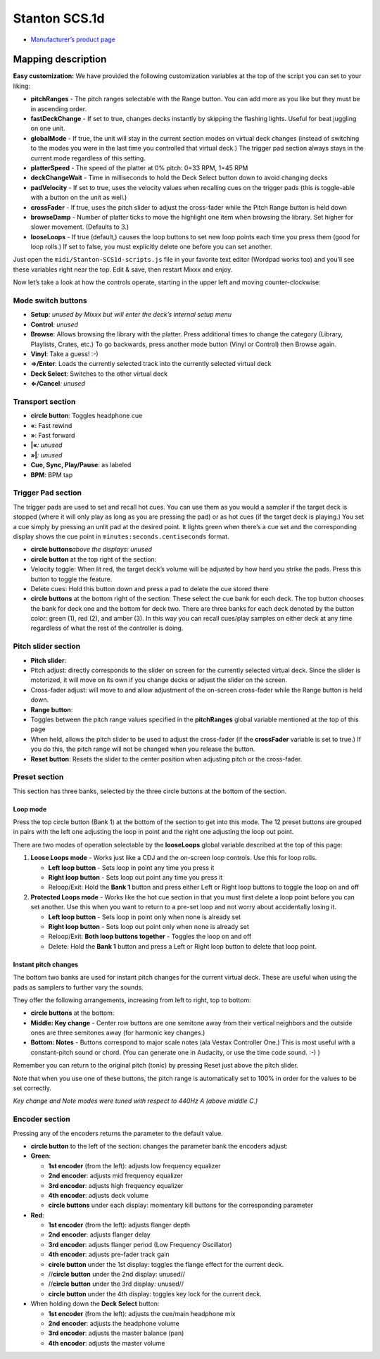 Stanton SCS.1d
==============

-  `Manufacturer’s product page <http://www.stantondj.com/stanton-controllers-systems/scs1d.html>`__

Mapping description
-------------------

**Easy customization:** We have provided the following customization variables
at the top of the script you can set to your liking:

-  **pitchRanges** - The pitch ranges selectable with the Range button. You can
   add more as you like but they must be in ascending order.
-  **fastDeckChange** - If set to true, changes decks instantly by skipping the
   flashing lights. Useful for beat juggling on one unit.
-  **globalMode** - If true, the unit will stay in the current section modes on
   virtual deck changes (instead of switching to the modes you were in the last
   time you controlled that virtual deck.) The trigger pad section always stays
   in the current mode regardless of this setting.
-  **platterSpeed** - The speed of the platter at 0% pitch: 0=33 RPM, 1=45 RPM
-  **deckChangeWait** - Time in milliseconds to hold the Deck Select button down
   to avoid changing decks
-  **padVelocity** - If set to true, uses the velocity values when recalling
   cues on the trigger pads (this is toggle-able with a button on the unit as
   well.)
-  **crossFader** - If true, uses the pitch slider to adjust the cross-fader
   while the Pitch Range button is held down
-  **browseDamp** - Number of platter ticks to move the highlight one item when
   browsing the library. Set higher for slower movement. (Defaults to 3.)
-  **looseLoops** - If true (default,) causes the loop buttons to set new loop
   points each time you press them (good for loop rolls.) If set to false, you
   must explicitly delete one before you can set another.

Just open the ``midi/Stanton-SCS1d-scripts.js`` file in your favorite text
editor (Wordpad works too) and you’ll see these variables right near the top.
Edit & save, then restart Mixxx and enjoy.

Now let’s take a look at how the controls operate, starting in the upper left
and moving counter-clockwise:

Mode switch buttons
~~~~~~~~~~~~~~~~~~~

-  **Setup**\ *: unused by Mixxx but will enter the deck’s internal setup menu*
-  **Control**\ *: unused*
-  **Browse**: Allows browsing the library with the platter. Press additional
   times to change the category (Library, Playlists, Crates, etc.) To go
   backwards, press another mode button (Vinyl or Control) then Browse again.
-  **Vinyl**: Take a guess! :-)
-  **⇒/Enter**: Loads the currently selected track into the currently selected
   virtual deck
-  **Deck Select**: Switches to the other virtual deck
-  **⇐/Cancel**\ *: unused*

Transport section
~~~~~~~~~~~~~~~~~

-  **circle button**: Toggles headphone cue
-  **«**: Fast rewind
-  **»**: Fast forward
-  **\|«**\ *: unused*
-  **»\|**\ *: unused*
-  **Cue, Sync, Play/Pause**: as labeled
-  **BPM**: BPM tap

Trigger Pad section
~~~~~~~~~~~~~~~~~~~

The trigger pads are used to set and recall hot cues. You can use them as you
would a sampler if the target deck is stopped (where it will only play as long
as you are pressing the pad) or as hot cues (if the target deck is playing.) You
set a cue simply by pressing an unlit pad at the desired point. It lights green
when there’s a cue set and the corresponding display shows the cue point in
``minutes:seconds.centiseconds`` format.

-  **circle buttons**\ *above the displays: unused*
-  **circle button** at the top right of the section:
-  Velocity toggle: When lit red, the target deck’s volume will be adjusted by
   how hard you strike the pads. Press this button to toggle the feature.
-  Delete cues: Hold this button down and press a pad to delete the cue stored
   there
-  **circle buttons** at the bottom right of the section: These select the cue
   bank for each deck. The top button chooses the bank for deck one and the
   bottom for deck two. There are three banks for each deck denoted by the
   button color: green (1), red (2), and amber (3). In this way you can recall
   cues/play samples on either deck at any time regardless of what the rest of
   the controller is doing.

Pitch slider section
~~~~~~~~~~~~~~~~~~~~

-  **Pitch slider**:
-  Pitch adjust: directly corresponds to the slider on screen for the currently
   selected virtual deck. Since the slider is motorized, it will move on its own
   if you change decks or adjust the slider on the screen.
-  Cross-fader adjust: will move to and allow adjustment of the on-screen
   cross-fader while the Range button is held down.
-  **Range button**:
-  Toggles between the pitch range values specified in the **pitchRanges**
   global variable mentioned at the top of this page
-  When held, allows the pitch slider to be used to adjust the cross-fader (if
   the **crossFader** variable is set to true.) If you do this, the pitch range
   will not be changed when you release the button.
-  **Reset button**: Resets the slider to the center position when adjusting
   pitch or the cross-fader.

Preset section
~~~~~~~~~~~~~~

This section has three banks, selected by the three circle buttons at the bottom
of the section.

Loop mode
^^^^^^^^^

Press the top circle button (Bank 1) at the bottom of the section to get into
this mode. The 12 preset buttons are grouped in pairs with the left one
adjusting the loop in point and the right one adjusting the loop out point.

There are two modes of operation selectable by the **looseLoops** global
variable described at the top of this page:

1. **Loose Loops mode** - Works just like a CDJ and the on-screen loop controls.
   Use this for loop rolls.

   -  **Left loop button** - Sets loop in point any time you press it
   -  **Right loop button** - Sets loop out point any time you press it
   -  Reloop/Exit: Hold the **Bank 1** button and press either Left or Right
      loop buttons to toggle the loop on and off

2. **Protected Loops mode** - Works like the hot cue section in that you must
   first delete a loop point before you can set another. Use this when you want
   to return to a pre-set loop and not worry about accidentally losing it.

   -  **Left loop button** - Sets loop in point only when none is already set
   -  **Right loop button** - Sets loop out point only when none is already set
   -  Reloop/Exit: **Both loop buttons together** - Toggles the loop on and off
   -  Delete: Hold the **Bank 1** button and press a Left or Right loop button
      to delete that loop point.

Instant pitch changes
^^^^^^^^^^^^^^^^^^^^^

The bottom two banks are used for instant pitch changes for the current virtual
deck. These are useful when using the pads as samplers to further vary the
sounds.

They offer the following arrangements, increasing from left to right, top to
bottom:

-  **circle buttons** at the bottom:
-  **Middle: Key change** - Center row buttons are one semitone away from their
   vertical neighbors and the outside ones are three semitones away (for
   harmonic key changes.)
-  **Bottom: Notes** - Buttons correspond to major scale notes (ala Vestax
   Controller One.) This is most useful with a constant-pitch sound or chord.
   (You can generate one in Audacity, or use the time code sound. :-) )

Remember you can return to the original pitch (tonic) by pressing Reset just
above the pitch slider.

Note that when you use one of these buttons, the pitch range is automatically
set to 100% in order for the values to be set correctly.

*Key change and Note modes were tuned with respect to 440Hz A (above middle C.)*

Encoder section
~~~~~~~~~~~~~~~

Pressing any of the encoders returns the parameter to the default value.

-  **circle button** to the left of the section: changes the parameter bank the
   encoders adjust:
-  **Green**:

   -  **1st encoder** (from the left): adjusts low frequency equalizer
   -  **2nd encoder**: adjusts mid frequency equalizer
   -  **3rd encoder**: adjusts high frequency equalizer
   -  **4th encoder**: adjusts deck volume
   -  **circle buttons** under each display: momentary kill buttons for the
      corresponding parameter

-  **Red**:

   -  **1st encoder** (from the left): adjusts flanger depth
   -  **2nd encoder**: adjusts flanger delay
   -  **3rd encoder**: adjusts flanger period (Low Frequency Oscillator)
   -  **4th encoder**: adjusts pre-fader track gain
   -  **circle button** under the 1st display: toggles the flange effect for the
      current deck.
   -  //**circle button** under the 2nd display: unused//
   -  //**circle button** under the 3rd display: unused//
   -  **circle button** under the 4th display: toggles key lock for the current
      deck.

-  When holding down the **Deck Select** button:

   -  **1st encoder** (from the left): adjusts the cue/main headphone mix
   -  **2nd encoder**: adjusts the headphone volume
   -  **3rd encoder**: adjusts the master balance (pan)
   -  **4th encoder**: adjusts the master volume
